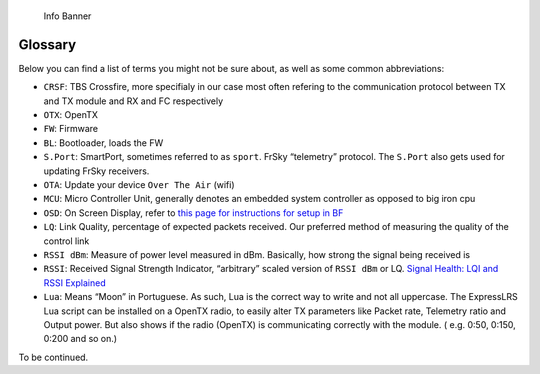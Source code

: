 .. figure:: https://github.com/ExpressLRS/ExpressLRS-Hardware/blob/master/img/information.png?raw=true
   :alt: Info Banner

   Info Banner

Glossary
========

Below you can find a list of terms you might not be sure about, as well
as some common abbreviations:

-  ``CRSF``: TBS Crossfire, more specifialy in our case most often
   refering to the communication protocol between TX and TX module and
   RX and FC respectively
-  ``OTX``: OpenTX
-  ``FW``: Firmware
-  ``BL``: Bootloader, loads the FW
-  ``S.Port``: SmartPort, sometimes referred to as ``sport``. FrSky
   “telemetry” protocol. The ``S.Port`` also gets used for updating
   FrSky receivers.
-  ``OTA``: Update your device ``Over The Air`` (wifi)
-  ``MCU``: Micro Controller Unit, generally denotes an embedded system
   controller as opposed to big iron cpu
-  ``OSD``: On Screen Display, refer to `this page for instructions for
   setup in
   BF <../quick-start/pre-1stflight.md#rssi-and-link-quality>`__
-  ``LQ``: Link Quality, percentage of expected packets received. Our
   preferred method of measuring the quality of the control link
-  ``RSSI dBm``: Measure of power level measured in dBm. Basically, how
   strong the signal being received is
-  ``RSSI``: Received Signal Strength Indicator, “arbitrary” scaled
   version of ``RSSI dBm`` or LQ. `Signal Health: LQI and RSSI
   Explained <../info/signal-health.md>`__
-  ``Lua``: Means “Moon” in Portuguese. As such, Lua is the correct way
   to write and not all uppercase. The ExpressLRS Lua script can be
   installed on a OpenTX radio, to easily alter TX parameters like
   Packet rate, Telemetry ratio and Output power. But also shows if the
   radio (OpenTX) is communicating correctly with the module. (
   e.g. 0:50, 0:150, 0:200 and so on.)

To be continued.
